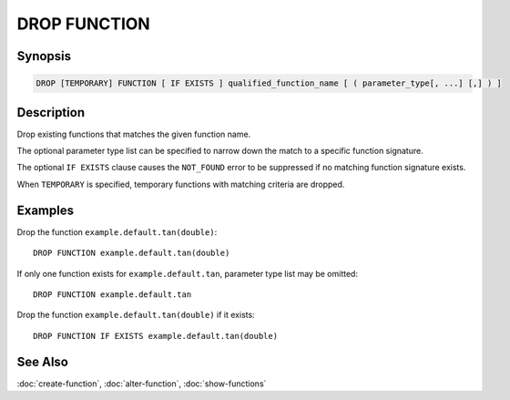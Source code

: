 =============
DROP FUNCTION
=============

Synopsis
--------

.. code-block:: none

    DROP [TEMPORARY] FUNCTION [ IF EXISTS ] qualified_function_name [ ( parameter_type[, ...] [,] ) ]


Description
-----------

Drop existing functions that matches the given function name.

The optional parameter type list can be specified to narrow down
the match to a specific function signature.

The optional ``IF EXISTS`` clause causes the ``NOT_FOUND`` error
to be suppressed if no matching function signature exists.

When ``TEMPORARY`` is specified, temporary functions with matching
criteria are dropped.


Examples
--------

Drop the function ``example.default.tan(double)``::

    DROP FUNCTION example.default.tan(double)

If only one function exists for ``example.default.tan``, parameter type list may be omitted::

    DROP FUNCTION example.default.tan

Drop the function ``example.default.tan(double)`` if it exists::

    DROP FUNCTION IF EXISTS example.default.tan(double)


See Also
--------

:doc:`create-function`, :doc:`alter-function`, :doc:`show-functions`
